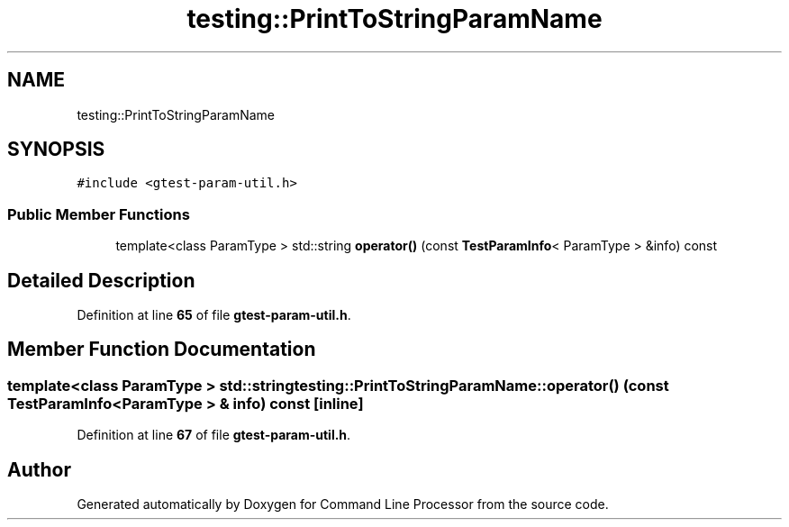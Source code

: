 .TH "testing::PrintToStringParamName" 3 "Wed Nov 3 2021" "Version 0.2.3" "Command Line Processor" \" -*- nroff -*-
.ad l
.nh
.SH NAME
testing::PrintToStringParamName
.SH SYNOPSIS
.br
.PP
.PP
\fC#include <gtest\-param\-util\&.h>\fP
.SS "Public Member Functions"

.in +1c
.ti -1c
.RI "template<class ParamType > std::string \fBoperator()\fP (const \fBTestParamInfo\fP< ParamType > &info) const"
.br
.in -1c
.SH "Detailed Description"
.PP 
Definition at line \fB65\fP of file \fBgtest\-param\-util\&.h\fP\&.
.SH "Member Function Documentation"
.PP 
.SS "template<class ParamType > std::string testing::PrintToStringParamName::operator() (const \fBTestParamInfo\fP< ParamType > & info) const\fC [inline]\fP"

.PP
Definition at line \fB67\fP of file \fBgtest\-param\-util\&.h\fP\&.

.SH "Author"
.PP 
Generated automatically by Doxygen for Command Line Processor from the source code\&.
